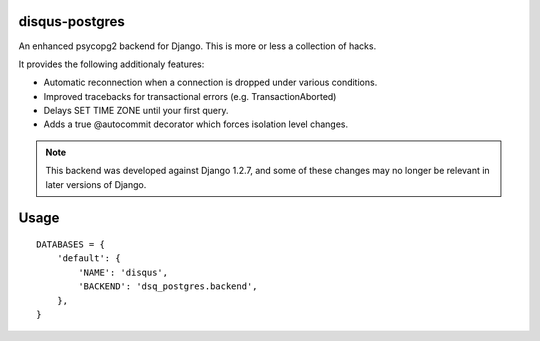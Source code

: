 disqus-postgres
===============

An enhanced psycopg2 backend for Django. This is more or less a collection of hacks.

It provides the following additionaly features:

- Automatic reconnection when a connection is dropped under various conditions.
- Improved tracebacks for transactional errors (e.g. TransactionAborted)
- Delays SET TIME ZONE until your first query.
- Adds a true @autocommit decorator which forces isolation level changes.

.. note:: This backend was developed against Django 1.2.7, and some of these changes may no longer be relevant in later versions of Django.

Usage
=====

::

    DATABASES = {
        'default': {
            'NAME': 'disqus',
            'BACKEND': 'dsq_postgres.backend',
        },              
    }